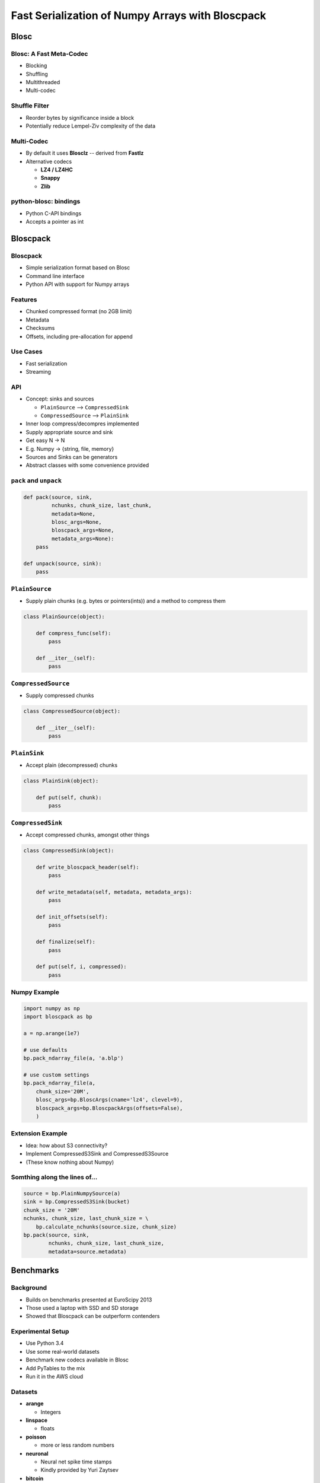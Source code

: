 =================================================
Fast Serialization of Numpy Arrays with Bloscpack
=================================================

Blosc
=====

Blosc: A Fast Meta-Codec
------------------------

* Blocking
* Shuffling
* Multithreaded
* Multi-codec

.. image:: blosc.pdf

Shuffle Filter
--------------

* Reorder bytes by significance inside a block
* Potentially reduce Lempel-Ziv complexity of the data

.. image:: shuffle.pdf

Multi-Codec
-----------

* By default it uses **Blosclz** -- derived from **Fastlz**

* Alternative codecs

  * **LZ4 / LZ4HC**
  * **Snappy**
  * **Zlib**

python-blosc: bindings
----------------------

* Python C-API bindings
* Accepts a pointer as int

Bloscpack
=========

Bloscpack
---------

* Simple serialization format based on Blosc
* Command line interface
* Python API with support for Numpy arrays

Features
--------

* Chunked compressed format (no 2GB limit)
* Metadata
* Checksums
* Offsets, including pre-allocation for append

Use Cases
---------

* Fast serialization
* Streaming

API
---

* Concept: sinks and sources

  * ``PlainSource`` --> ``CompressedSink``
  * ``CompressedSource`` --> ``PlainSink``

* Inner loop compress/decompres implemented
* Supply appropriate source and sink
* Get easy N -> N
* E.g. Numpy -> {string, file, memory}
* Sources and Sinks can be generators
* Abstract classes with some convenience provided

``pack`` and ``unpack``
-----------------------

.. code-block:: python

    def pack(source, sink,
             nchunks, chunk_size, last_chunk,
             metadata=None,
             blosc_args=None,
             bloscpack_args=None,
             metadata_args=None):
        pass

    def unpack(source, sink):
        pass

``PlainSource``
---------------

* Supply plain chunks (e.g. bytes or pointers(ints)) and a method to compress them

.. code-block:: python

    class PlainSource(object):

        def compress_func(self):
            pass

        def __iter__(self):
            pass

``CompressedSource``
--------------------

* Supply compressed chunks

.. code-block:: python

    class CompressedSource(object):

        def __iter__(self):
            pass

``PlainSink``
-------------

* Accept plain (decompressed) chunks

.. code-block:: python

    class PlainSink(object):

        def put(self, chunk):
            pass

``CompressedSink``
------------------

* Accept compressed chunks, amongst other things

.. code-block:: python

    class CompressedSink(object):

        def write_bloscpack_header(self):
            pass

        def write_metadata(self, metadata, metadata_args):
            pass

        def init_offsets(self):
            pass

        def finalize(self):
            pass

        def put(self, i, compressed):
            pass

Numpy Example
-------------

.. code-block:: python

   import numpy as np
   import bloscpack as bp

   a = np.arange(1e7)

   # use defaults
   bp.pack_ndarray_file(a, 'a.blp')

   # use custom settings
   bp.pack_ndarray_file(a,
       chunk_size='20M',
       blosc_args=bp.BloscArgs(cname='lz4', clevel=9),
       bloscpack_args=bp.BloscpackArgs(offsets=False),
       )

Extension Example
-----------------

* Idea: how about S3 connectivity?
* Implement CompressedS3Sink and CompressedS3Source
* (These know nothing about Numpy)

Somthing along the lines of...
------------------------------

.. code-block:: python

   source = bp.PlainNumpySource(a)
   sink = bp.CompressedS3Sink(bucket)
   chunk_size = '20M'
   nchunks, chunk_size, last_chunk_size = \
       bp.calculate_nchunks(source.size, chunk_size)
   bp.pack(source, sink,
           nchunks, chunk_size, last_chunk_size,
           metadata=source.metadata)

Benchmarks
==========

Background
----------

* Builds on benchmarks presented at EuroScipy 2013
* Those used a laptop with SSD and SD storage
* Showed that Bloscpack can be outperform contenders

Experimental Setup
------------------

* Use Python 3.4
* Use some real-world datasets
* Benchmark new codecs available in Blosc
* Add PyTables to the mix
* Run it in the AWS cloud

Datasets
--------

* **arange**

  * Integers

* **linspace**

  * floats

* **poisson**

  * more or less random numbers

* **neuronal**

  * Neural net spike time stamps
  * Kindly provided by Yuri Zaytsev

* **bitcoin**

  * Historical MtGOX trade data

Contenders
----------

* PyTables

  * HDF5 interface
  * Supports Blosc and others

* NPY

  * Numpy plain serialization

* NPZ

  * Numpy compressed (using zip) serialization

* ZFile

  * Joblib's compressed (using zlib) **pickler** extension

NPY Flaw
--------

* Prior to serialization, array is copied in memory with ``tostring()``
* Fixed by Olivier Grisel to use ``nditer`` (`#4077 <https://github.com/numpy/numpy/pull/4077>`_)
* Available in  ``v1.9.0b1``, which is what I used for the benchmarks

NPZ Flaw
--------

* Create a temporary plain version (``/tmp``)
* Compresses into a Zip archive from there
* Due to issues with the ZipFile module

ZFile Flaw
----------

* Does not support arrays larger than 2GB
* An ``int32`` is used somewhere for the size

Remaining Experimental Parameters
---------------------------------

* Instance

  * c3.2xlarge
  * CPUs: 8
  * RAM: 15GB

* Dataset Sizes

  * 1MB
  * 10MB
  * 100MB

* Storage

  * EBS
  * Ephemeral

Dataset available
-----------------

Relationship to (Distributed) Analytics Engines
-----------------------------------------------

* Colum-oriented, compressed, chunked storage

  * `bcolz <https://github.com/Blosc/bcolz>`_
  * `Hustle <https://github.com/chango/hustle>`_
  * `Parquet <http://parquet.io/>`_
  * `RCFile / ORCFile <https://code.facebook.com/posts/229861827208629/scaling-the-facebook-data-warehouse-to-300-pb/?_fb_noscript=1>`_

* Fast, partial loading from disk or network
* Reduced storage requirements
* But: need to chose the *right codec™*
* A Bloscpack file could translate directly to a serialized column

TODO
----

* Support Bloscpack in Joblib

  * Speed gain
  * Mitigate 2GB issue

* Release Python 3 support
